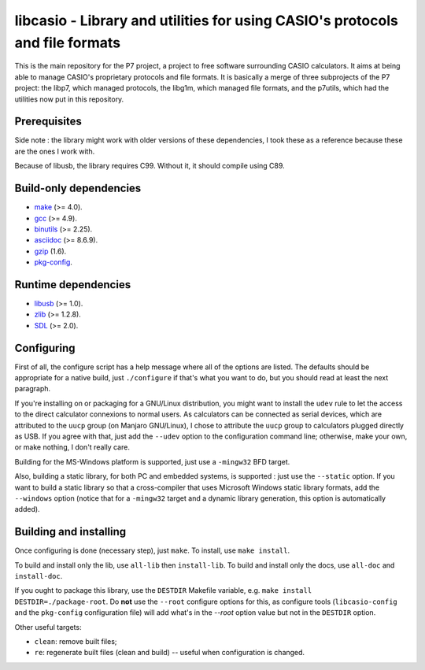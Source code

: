 libcasio - Library and utilities for using CASIO's protocols and file formats
=============================================================================

This is the main repository for the P7 project, a project to free software
surrounding CASIO calculators. It aims at being able to manage CASIO's
proprietary protocols and file formats. It is basically a merge of three
subprojects of the P7 project: the libp7, which managed protocols, the
libg1m, which managed file formats, and the p7utils, which had the utilities
now put in this repository.

Prerequisites
-------------

Side note : the library might work with older versions of these dependencies,
I took these as a reference because these are the ones I work with.

Because of libusb, the library requires C99. Without it, it should compile
using C89.

Build-only dependencies
-----------------------

- `make <https://www.gnu.org/software/make/>`_ (>= 4.0).
- `gcc <https://gcc.gnu.org/>`_ (>= 4.9).
- `binutils <https://www.gnu.org/software/binutils/>`_ (>= 2.25).
- `asciidoc <http://asciidoc.org/>`_ (>= 8.6.9).
- `gzip <https://www.gnu.org/software/gzip/>`_ (1.6).
- `pkg-config <https://www.freedesktop.org/wiki/Software/pkg-config/>`_.

Runtime dependencies
--------------------

- `libusb <http://libusb.info/>`_ (>= 1.0).
- `zlib <http://zlib.net/>`_ (>= 1.2.8).
- `SDL <https://www.libsdl.org/>`_ (>= 2.0).

Configuring
-----------

First of all, the configure script has a help message where all of the
options are listed. The defaults should be appropriate for a native build,
just ``./configure`` if that's what you want to do, but you should read at
least the next paragraph.

If you're installing on or packaging for a GNU/Linux distribution, you might
want to install the ``udev`` rule to let the access to the direct calculator
connexions to normal users. As calculators can be connected as serial devices,
which are attributed to the ``uucp`` group (on Manjaro GNU/Linux), I chose to
attribute the ``uucp`` group to calculators plugged directly as USB. If you
agree with that, just add the ``--udev`` option to the configuration command
line; otherwise, make your own, or make nothing, I don't really care.

Building for the MS-Windows platform is supported, just use a ``-mingw32``
BFD target.

Also, building a static library, for both PC and embedded systems, is
supported : just use the ``--static`` option. If you want to build a static
library so that a cross-compiler that uses Microsoft Windows static library
formats, add the ``--windows`` option (notice that for a ``-mingw32`` target
and a dynamic library generation, this option is automatically added).

Building and installing
-----------------------

Once configuring is done (necessary step), just ``make``.  
To install, use ``make install``.

To build and install only the lib, use ``all-lib`` then ``install-lib``.
To build and install only the docs, use ``all-doc`` and ``install-doc``.

If you ought to package this library, use the ``DESTDIR`` Makefile variable,
e.g. ``make install DESTDIR=./package-root``. Do **not** use the ``--root``
configure options for this, as configure tools (``libcasio-config`` and the
``pkg-config`` configuration file) will add what's in the `--root` option
value but not in the ``DESTDIR`` option.

Other useful targets:

- ``clean``: remove built files;
- ``re``: regenerate built files (clean and build) -- useful when
  configuration is changed.

